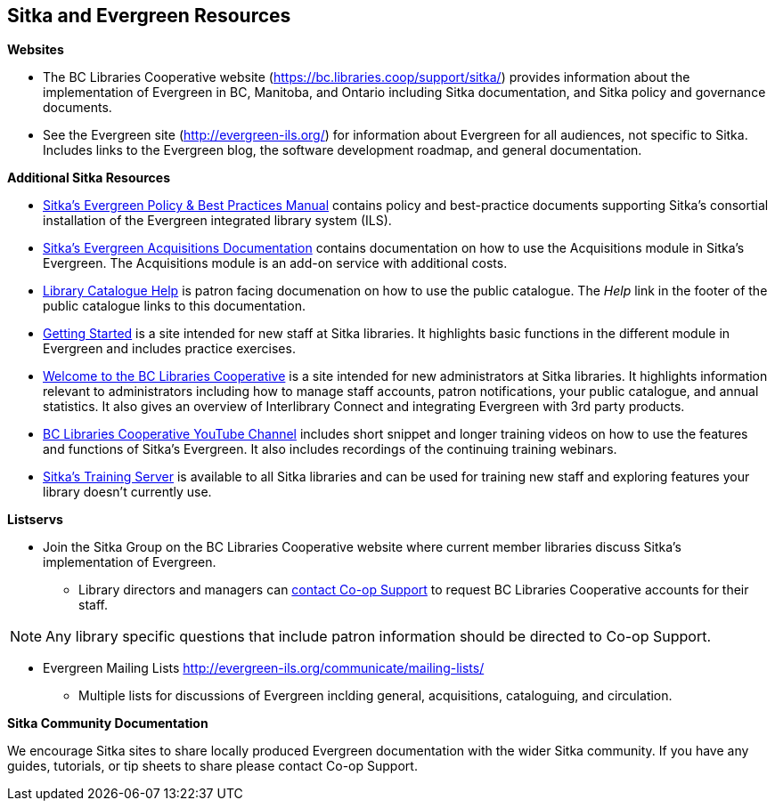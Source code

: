 Sitka and Evergreen Resources
-----------------------------

*Websites*

* The BC Libraries Cooperative website (https://bc.libraries.coop/support/sitka/) provides information about 
the implementation of Evergreen in BC, Manitoba, and Ontario including  Sitka documentation, 
and Sitka policy and governance documents.

* See the Evergreen site (http://evergreen-ils.org/) for information about Evergreen for all audiences, 
not specific to Sitka. Includes links to the Evergreen blog, the software development roadmap, 
and general documentation.

*Additional Sitka Resources*

* http://docs.libraries.coop/policy/[Sitka's Evergreen Policy & Best Practices Manual] contains policy and best-practice documents 
supporting Sitka's consortial installation of the Evergreen integrated library system (ILS).
* https://docs.libraries.coop/acquisitions/[Sitka's Evergreen Acquisitions Documentation] contains 
documentation on how to use the Acquisitions module in Sitka's Evergreen. The Acquisitions module 
is an add-on service with additional costs. 
* https://help.libraries.coop/catalogue/[Library Catalogue Help] is patron facing documenation on how
to use the public catalogue.  The _Help_ link in the footer of the public catalogue links to this
documentation.
* https://help.libraries.coop/getting-started/[Getting Started] is a site intended for new staff at Sitka
libraries.  It highlights basic functions in the different module in Evergreen and includes practice
exercises.
* https://help.libraries.coop/welcome/[Welcome to the BC Libraries Cooperative] is a site intended for 
new administrators at Sitka libraries.  It highlights information relevant to administrators including 
how to manage staff accounts, patron notifications, your public catalogue, and annual statistics. It also
gives an overview of Interlibrary Connect and integrating Evergreen with 3rd party products.
* https://www.youtube.com/channel/UCiMYBCQG4QJVT-B3Ruk0Ncg[BC Libraries Cooperative YouTube Channel] 
includes short snippet and longer training videos on how to use the features and functions of Sitka's
Evergreen.  It also includes recordings of the continuing training webinars.
* https://bc.libraries.coop/support/sitka/training-server/[Sitka's Training Server] is available to all
Sitka libraries and can be used for training new staff and exploring features your library doesn't 
currently use.

*Listservs*

* Join the Sitka Group on the BC Libraries Cooperative website where current member libraries discuss 
Sitka's implementation of Evergreen.
** Library directors and managers can https://bc.libraries.coop/support/[contact Co-op Support]
 to request BC Libraries Cooperative accounts for their staff.

[NOTE]
======
Any library specific questions that include patron information should be directed to Co-op Support.
======

* Evergreen Mailing Lists http://evergreen-ils.org/communicate/mailing-lists/
** Multiple lists for discussions of Evergreen inclding general, acquisitions, cataloguing, and circulation.

////
** Messages sent to the General, Developer, and DIG Evergreen lists are searchable 
at http://georgialibraries.markmail.org/search/
////

*Sitka Community Documentation*

We encourage Sitka sites to share locally produced Evergreen documentation with the wider Sitka 
community. If you have any guides, tutorials, or tip sheets to share please contact Co-op Support.

